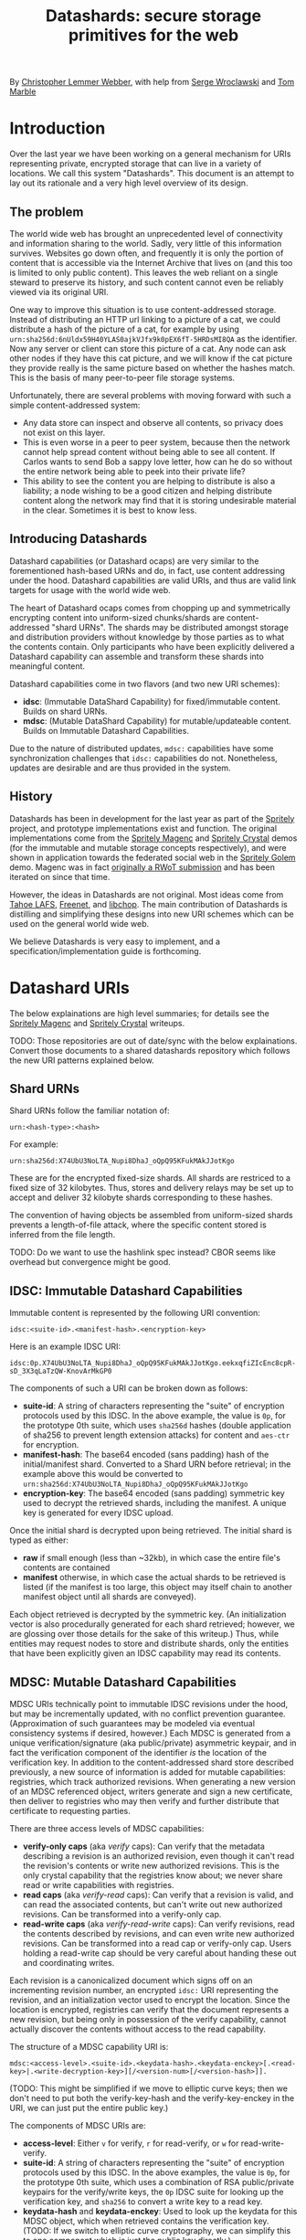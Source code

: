 #+TITLE: Datashards: secure storage primitives for the web

By [[https://dustycloud.org/][Christopher Lemmer Webber]], with help from [[https://emacsen.net/@emacsen][Serge Wroclawski]] and [[http://info9.net/wiki/tmarble/][Tom Marble]]

# - Introduction

* Introduction

Over the last year we have been working on a general mechanism for
URIs representing private, encrypted storage that can live in a
variety of locations.
We call this system "Datashards".
This document is an attempt to lay out its rationale and a very high
level overview of its design.

** The problem

#   - The problem

The world wide web has brought an unprecedented level of connectivity
and information sharing to the world.
Sadly, very little of this information survives.
Websites go down often, and frequently it is only the portion of
content that is accessible via the Internet Archive that lives on (and
this too is limited to only public content).
This leaves the web reliant on a single steward to preserve its history,
and such content cannot even be reliably viewed via its original URI.

One way to improve this situation is to use content-addressed storage.
Instead of distributing an HTTP url linking to a picture of a cat, we
could distribute a hash of the picture of a cat, for example by using
=urn:sha256d:6nUldx59H40YLAS0ajkVJfx9k0pEX6fT-5HRDsMI8QA= as the identifier.
Now any server or client can store this picture of a cat.
Any node can ask other nodes if they have this cat picture, and we will
know if the cat picture they provide really is the same picture based
on whether the hashes match.
This is the basis of many peer-to-peer file storage systems.

Unfortunately, there are several problems with moving forward with such
a simple content-addressed system:

 - Any data store can inspect and observe all contents, so privacy does
   not exist on this layer.
 - This is even worse in a peer to peer system, because then the
   network cannot help spread content without being able to see all
   content.  If Carlos wants to send Bob a sappy love letter, how can
   he do so without the entire network being able to peek into their
   private life?
 - This ability to see the content you are helping to distribute is also
   a liability; a node wishing to be a good citizen and helping distribute
   content along the network may find that it is storing undesirable
   material in the clear.
   Sometimes it is best to know less.

** Introducing Datashards

Datashard capabilities (or Datashard ocaps) are very similar to the
forementioned hash-based URNs and do, in fact, use content addressing
under the hood.
Datashard capabilities are valid URIs, and thus are valid link targets
for usage with the world wide web.

The heart of Datashard ocaps comes from chopping up and symmetrically
encrypting content into uniform-sized chunks/shards are content-addressed
"shard URNs".
The shards may be distributed amongst storage and distribution providers
without knowledge by those parties as to what the contents contain.
Only participants who have been explicitly delivered a Datashard
capability can assemble and transform these shards into meaningful
content.

Datashard capabilities come in two flavors (and two new URI schemes):

 - *idsc*: (Immutable DataShard Capability) for fixed/immutable content.
   Builds on shard URNs.
 - *mdsc*: (Mutable DataShard Capability) for mutable/updateable content.
   Builds on Immutable Datashard Capabilities.

Due to the nature of distributed updates, =mdsc:= capabilities have
some synchronization challenges that =idsc:= capabilities do not.
Nonetheless, updates are desirable and are thus provided in the system.

** History

Datashards has been in development for the last year as part of the
[[https://gitlab.com/spritely/][Spritely]] project, and prototype implementations exist and function.
The original implementations come from the [[https://gitlab.com/dustyweb/magenc/blob/master/magenc/scribblings/intro.org][Spritely Magenc]] and
[[https://gitlab.com/spritely/crystal/blob/master/crystal/scribblings/intro.org][Spritely Crystal]] demos (for the immutable and mutable storage concepts
respectively), and were shown in application towards the
federated social web in the [[https://gitlab.com/spritely/golem/blob/master/README.org][Spritely Golem]] demo.
Magenc was in fact [[https://github.com/WebOfTrustInfo/rwot7-toronto/blob/master/topics-and-advance-readings/magenc.md][originally a RWoT submission]] and has been iterated
on since that time.

However, the ideas in Datashards are not original.
Most ideas come from [[https://tahoe-lafs.org/trac/tahoe-lafs][Tahoe LAFS]], [[https://freenetproject.org/][Freenet]], and [[https://nongnu.org/libchop/][libchop]].
The main contribution of Datashards is distilling and simplifying
these designs into new URI schemes which can be used on the general
world wide web.

We believe Datashards is very easy to implement, and a
specification/implementation guide is forthcoming.

#   - What are Datashards?
#     - The core idea
#     - They have been in development for the last year as part
#       of the Spritely project
#     - Derivative of existing designs
#     - Simple and easy to implement

* Datashard URIs

# - The two primary flavors of Datashards
#   - IDSC
#   - MDSC

The below explainations are high level summaries; for details
see the [[https://gitlab.com/dustyweb/magenc/blob/master/magenc/scribblings/intro.org][Spritely Magenc]] and [[https://gitlab.com/spritely/crystal/blob/master/crystal/scribblings/intro.org][Spritely Crystal]] writeups.

TODO: Those repositories are out of date/sync with the below
explainations.  Convert those documents to a shared datashards
repository which follows the new URI patterns explained below.

** Shard URNs

Shard URNs follow the familiar notation of:

: urn:<hash-type>:<hash>

For example:

: urn:sha256d:X74UbU3NoLTA_Nupi8DhaJ_oQpQ95KFukMAkJJotKgo

These are for the encrypted fixed-size shards.
All shards are restriced to a fixed size of 32 kilobytes.
Thus, stores and delivery relays may be set up to accept and deliver
32 kilobyte shards corresponding to these hashes.

The convention of having objects be assembled from uniform-sized
shards prevents a length-of-file attack, where the specific content
stored is inferred from the file length.

TODO: Do we want to use the hashlink spec instead?  CBOR seems like
overhead but convergence might be good.

** IDSC: Immutable Datashard Capabilities

Immutable content is represented by the following URI convention:

: idsc:<suite-id>.<manifest-hash>.<encryption-key>

Here is an example IDSC URI:

: idsc:0p.X74UbU3NoLTA_Nupi8DhaJ_oQpQ95KFukMAkJJotKgo.eekxqfiZIcEnc8cpR-sD_3X3qLaTzQW-KnovArMkGP0

The components of such a URI can be broken down as follows:

 - *suite-id*: A string of characters representing the "suite" of
   encryption protocols used by this IDSC.
   In the above example, the value is =0p=, for the prototype 0th
   suite, which uses =sha256d= hashes (double application of sha256
   to prevent length extension attacks) for content and =aes-ctr= for
   encryption.
 - *manifest-hash*: The base64 encoded (sans padding) hash of the
   initial/manifest shard.
   Converted to a Shard URN before retrieval; in the example
   above this would be converted to
   =urn:sha256d:X74UbU3NoLTA_Nupi8DhaJ_oQpQ95KFukMAkJJotKgo=
 - *encryption-key*: The base64 encoded (sans padding) symmetric key
   used to decrypt the retrieved shards, including the manifest.
   A unique key is generated for every IDSC upload.

Once the initial shard is decrypted upon being retrieved.
The initial shard is typed as either:

 - *raw* if small enough (less than ~32kb), in which case the entire
   file's contents are contained
 - *manifest* otherwise, in which case the actual shards to be
   retrieved is listed (if the manifest is too large, this object may
   itself chain to another manifest object until all shards are
   conveyed).
 
Each object retrieved is decrypted by the symmetric key.
(An initialization vector is also procedurally generated for each
shard retrieved; however, we are glossing over those details for
the sake of this writeup.)
Thus, while entities may request nodes to store and distribute shards,
only the entities that have been explicitly given an IDSC capability
may read its contents.

** MDSC: Mutable Datashard Capabilities

MDSC URIs technically point to immutable IDSC revisions under the
hood, but may be incrementally updated, with no conflict prevention
guarantee.
(Approximation of such guarantees may be modeled via eventual
consistency systems if desired, however.)
Each MDSC is generated from a unique verification/signature (aka
public/private) asymmetric keypair, and in fact the verification
component of the identifier /is/ the location of the verification key.
In addition to the content-addressed shard store described previously,
a new source of information is added for mutable capabilities:
registries, which track authorized revisions.
When generating a new version of an MDSC referenced object, writers
generate and sign a new certificate, then deliver to registries who
may then verify and further distribute that certificate to requesting
parties.

There are three access levels of MDSC capabilities:

 - *verify-only caps* (aka /verify/ caps): Can verify that the
   metadata describing a revision is an authorized revision, even
   though it can't read the revision's contents or write new
   authorized revisions.
   This is the only crystal capability that the registries know about;
   we never share read or write capabilities with registries.
 - *read caps* (aka /verify-read/ caps): Can verify that a revision is
   valid, and can read the associated contents, but can't write out
   new authorized revisions.  Can be transformed into a verify-only
   cap.
 - *read-write caps* (aka /verify-read-write/ caps): Can verify
   revisions, read the contents described by revisions, and can even
   write new authorized revisions.  Can be transformed into a read cap
   or verify-only cap.  Users holding a read-write cap should be very
   careful about handing these out and coordinating writes.

Each revision is a canonicalized document which signs off on an
incrementing revision number, an encrypted =idsc:= URI representing
the revision, and an initialization vector used to encrypt the
location.
Since the location is encrypted, registries can verify that the
document represents a new revision, but being only in possession of
the verify capability, cannot actually discover the contents without
access to the read capability.

The structure of a MDSC capability URI is:

: mdsc:<access-level>.<suite-id>.<keydata-hash>.<keydata-enckey>[.<read-key>|.<write-decryption-key>][/<version-num>[/<version-hash>]].

(TODO: This might be simplified if we move to elliptic curve keys;
then we don't need to put both the verify-key-hash and the
verify-key-enckey in the URI, we can just put the entire public key.)

The components of MDSC URIs are:

 - *access-level*: Either =v= for verify, =r= for read-verify, or =w=
   for read-write-verify.
 - *suite-id*: A string of characters representing the "suite" of
   encryption protocols used by this IDSC.  In the above examples, the
   value is =0p=, for the prototype 0th suite, which uses a
   combination of RSA public/private keypairs for the verify/write
   keys, the =0p= IDSC suite for looking up the verification key, and
   =sha256= to convert a write key to a read key.
 - *keydata-hash* and *keydata-enckey*: Used to look up the
   keydata for this MDSC object, which when retrieved contains
   the verification key. (TODO: If we switch to elliptic
   curve cryptography, we can simplify this to one component which
   is just the public key directly.)
 - *read-key*: If this is a read-verify ocap, provides the symmetric
   key used to decrypt the location of the object.
 - *write-decryption-key*: If this is a read-write-verify ocap, this
   is used to retrieve the write key from the keydata mentioned above.
   (TODO: Can also be simplified by embedding directly if using
   elliptic curve cryptography.)  Can be hashed to generate the read
   key.
 - *version-num*: Incrementing base-10 encoded integer used to
   sequentially order revisions, or identify one or a range of
   revisions matching that number.
 - *version-hash*: Since it is technically possible to issue multiple
   version numbers matching a revision, this allows specifying a
   precise version (the hash of the certificate).

Some examples of MDSC capability URIs:

#+BEGIN_SRC text
  # verify ocap
  mdsc:v.0p.gl6qBg6i3dc5dz9cylxPcxIWn4SgLdTxWFzyqtwIljk.6B4Vy69Z6GnqF3VAk8eZkUBZbXgR5tWWoC1C_6Pbe7g
  # verify-read ocap
  mdsc:r.0p.gl6qBg6i3dc5dz9cylxPcxIWn4SgLdTxWFzyqtwIljk.6B4Vy69Z6GnqF3VAk8eZkUBZbXgR5tWWoC1C_6Pbe7g.wtNehlhYRxooG1un7cLBDMvjs2S-uEz1jLFgfDEH3Cs
  # verify-read ocap for revision 1
  mdsc:r.0p.gl6qBg6i3dc5dz9cylxPcxIWn4SgLdTxWFzyqtwIljk.6B4Vy69Z6GnqF3VAk8eZkUBZbXgR5tWWoC1C_6Pbe7g.wtNehlhYRxooG1un7cLBDMvjs2S-uEz1jLFgfDEH3Cs/1/
  # verify-read ocap for revision 1, specific hash
  mdsc:r.0p.gl6qBg6i3dc5dz9cylxPcxIWn4SgLdTxWFzyqtwIljk.6B4Vy69Z6GnqF3VAk8eZkUBZbXgR5tWWoC1C_6Pbe7g.wtNehlhYRxooG1un7cLBDMvjs2S-uEz1jLFgfDEH3Cs/1/bNIYWl3VtH5e3m0Znp80fU5qtH6IvqpGl3GlyXmNoD0
  # verify-read-write ocap
  mdsc:w.0p.gl6qBg6i3dc5dz9cylxPcxIWn4SgLdTxWFzyqtwIljk.6B4Vy69Z6GnqF3VAk8eZkUBZbXgR5tWWoC1C_6Pbe7g.MeMgmy_j0CI8jwT0EUX01bF7N0UAVSYwHhNQ67h2WAE
#+END_SRC

As stated before, there is no guarantee that multiple conflicting
revisions won't be issued, or that a user requesting the latest
revision will get the absolutely latest version.
However, a specific revision can be more explicitly marked by
specifying the =version-num= and =version-hash=.

* Distribution and storage mechanisms

# - Datashards distribution mechanisms
#   - Local
#   - Targeted delivery
#   - Global storage
#   - Advisement against mixing decrypted and encrypted storage systems

Datashards does not itself specify storage or distribution mechanisms.
However, a variety of approaches are possible.

** IDSC content stores

*** Foundational operations

The foundational operations for a content store endpoint is:

 - *store-shard*: Accepts as its body a shard of no more and no less
   than 32 kilobytes.
   It returns the Shard URN that it thinks this data is represented
   by that data.
 - *get-shard*: Is queried for a Shard URN and in its response body
   returns what should be the data representing that data.
   Raises the appropriate "Not Found" error if it can't find it
   (though the store may itself recursively search the network for
   that content if appropriate).

In both cases the client MUST verify that the hash and the contents
match what the server claim they are.

*** Directed storage systems

 - Local storage: a local, on-disk or in-memory key-value store may be
   used to store hashes.  May be read-only, write-only, or read-write.
 - Remote storage: an endpoint may be provided (whether it be via HTTP
   or whatever else) using a key-value lookup and storage mechanism.
   May be read-only, write-only, or read-write.  
   Variations:
    - A user's read-write storage endpoint for just their own data.
    - A cluster of read-write storage endpoints, perhaps facilitated
      by a local abstract endpoint that pushes and pulls content from
      the cluster.
    - Alice stores content on her server via her read-write endpoint,
      Alice's server sends an update to Bob's server providing an IDSC
      URI and a read-only endpoint for retrieving that content, and
      now Bob's server retrieves that content.

*** Global storage systems

Multiple paths to global storage systems are possible:

 - A DHT such as Kademlia
 - Gossip protocols
 - Etc.

**** Advisement against mixing with decrypted CAS nodes.

For a global storage system, it is strongly advised to NOT reuse an
existing content-addressed system such as IPFS.
While this is absolutely possible, the liability considerations for
being a node operator are dramatically more complicated if unencrypted
content is conventionally stored alongside encrypted content.
While it is also not possible to consistently programmatically detect
which content is decrypted and which content is not, setting up new
networks intentionally built for the purpose of never having such
content on them should reduce the amount of relevant overlap.

**** "Malicious content" lists

It is possible that in building such a global system, a known list of
"malicious content shards" becomes available or strongly encouraged to
subscribe to, in which case such nodes might choose to not distribute
or accept these shards.
Since referring to shards is possible without revealing their
contents, it is possible to do so without constructing an effective
"shopping list" for data which is encrypted.
However, following any such list will have to be based on a trust (or
coercive) relationship between that node and the list-supplying-party.

** MDSC revision registries

*** Foundational operations

A registry consists of two foundational operation, and one optional
operation.

 - *add-revision*: Submits a signed revision certificate in union with
   the verification capability to be updated.
   The submitting client MUST NOT submit a capability with read or
   write access; only verification-only capabilities are allowed.
   The server MUST then dereference the keydata and verify that it is
   a valid revision.
   The server may then update its table of known revisions with this
   revision.
 - *get-known-revisions*: Given a verification capability, returns
   an ordered set of all known good revisions, sorted first by revision
   number and then the specific revision hash.
   Specifying a more precise verification capability narrows the set
   returned; specifying a =version-num= returns only revisions
   matching that =version-num= whereas specifying both a =version-num=
   and =version-hash= specifies an exact commit.
   The client MUST verify that all revisions have authorized signatures
   and that revision numbers and version hashes match appropriately.

Optionally, registries may also support:

 - *get-store*: Suggests a content store by which one may retrieve IDSC
   objects (including the keydata in the present design).

*** Directed registries

As with IDSC stores, registries can be local or remote.

The general patterns are the same as with IDSC stores, with the
additional complexity of potential conflicting updates (especially in
the case of multiple writers).

*** Global registries

Globally-facing registries may exist and cooperate with other
registries by sharing information, for example by using a gossip
protocol.
Again, there are no guarantees that a registry has or is conveying
the absolutely latest revisions of an MDSC object.

*** Cooperatively avoiding write conflicts

Malicious write conflicts are difficult to deal with and structurally
avoid.
However, it is feasible to /cooperatively/ reduce the amount that
write conflicts occur in case of multiple writers.

Let's say that Alice and Bob are both stewards of an MDSC object.
If both of them push an update 3 before seeing each others' updates,
there will be a conflict as to which is the official update number 3.
However, Alice and Bob could voluntarily choose to always first push
updates to a special cooperative registry specifically built for this
task.
In most systems, registries should record and propagate any conflicts
they discover.
However, in this coordination registry, if either Alice or Bob tries
pushing an update for a revision number that the coordination registry
has already seen, the server will reject the update with an error message
that allows Alice or Bob to be informed so that they can resolve the
conflict before pushing it out to the wider network.

* In contrast to existing systems

** IPFS

[[https://ipfs.io/][IPFS]] is a popular content addressed store.
IPFS's default mode is to store unencrypted content.

In contrast, Datashards provides support for private distribution.
Datashards shards are opaque not only to make disclosure of contents
an intentional act but also to reduce the burden of participants hoping
to help the network.
Node operators should be able to help distribute content without being
liable for their contents.

For this reason, while a global Datashards store could be bootstrapped
very quickly by using IPFS as the backend, it is better to start out with
a global distribution network that simply does not have unencrypted content
as its default.

** Tahoe-LAFS

[[https://tahoe-lafs.org][Tahoe-LAFS]] is an incredible project and by far the greatest source of
inspiration for Datashards' content-addressed-but-private design.
The primary differences between Tahoe and Datashards are:

 - Tahoe is more mature and established than Datashards and has probably
   accounted for many rough edges we have yet to encounter.
 - Tahoe is currently mostly built for deployment to an intentionally
   constructed cluster of nodes (akin to the "directed" stores/registries
   described above) and as of yet does not support the option for global
   storage and distribution of content.
   In contrast, Datashards does not specify and is not tied to any
   specific storage or distribution mechanism.
 - Tahoe's URIs aren't constructed to be of "general use" on the web
   the same way that http or hash-based urn schemes are.
 - Tahoe provides some support for diff-based updates, which do not yet
   exist in MDSC (but could).
 - Tahoe supports pairwise redundancy in case of the loss of some
   chunks/shards, at some additional storage cost.

** Freenet

[[https://freenetproject.org/][Freenet]] pioneered many of the ideas used by both Tahoe and Datashards.
The primary differences between Tahoe and Datashards are:

 - Freenet does not have and is not presently aiming for a variety of
   implementations or an effort to standardize its architecture.
 - Freenet supports one "global" storage and routing architecture
   (though rooted in small world networks) and is very tied to that
   design.
   In contrast, Datashards does not specify and is not tied to any
   specific storage or distribution mechanism.
 - Freenet supports pairwise redundancy in case of the loss of some
   chunks/shards, at some additional storage cost.

* Where to from here?

# - Where to from here?
#   - Security audit
#   - Applications
#   - Multiple implementations
#   - Parity?
#   - "Known bad shards"
#   - elliptic curve support?
#   - Eventual standardization?

 - Datashards has not yet undergone a security audit; we would like to
   have one if possible.
 - While some prototype applications utilizing Datashards have been
   built, we would like more user-facing applications, including:
   - Real-world usage by distributed social networks
   - Game asset storage
   - Free Libre and Open Source software and cultural distbution
 - Currently the only implementation is in Racket, but another
   implementation is currently underway in Python.
   We would love to see implementations in as many languages as possible.
 - We do not yet have any global mechanisms built yet for the
   Datashards content addressed stores and registries.
   We are considering building prototypes of these based on Kademlia and
   gossip protocols.
 - Currently the IDSC structure does not support shard parity, but we have
   ideas on how to accomplish this if desired.
 - Metadata is not supported yet and objects follow the basic "bag of bytes"
   metaphor.
   Would it be better or worse to add support for metadata?
   We don't know.
 - The initial implementation of MDSC was built on RSA.  However, many
   components of it (and their explaination) would be greatly
   simplified by using elliptic curve cryptography, because the
   smaller keysize could mean that directly embedding the keys is feasible.
 - A step-by-step writeup of the algorithms used by Datashards needs
   to be written.
 - A test suite would be useful.
 - We would like to submit Datashards for standardization, pending enough
   implementations.
